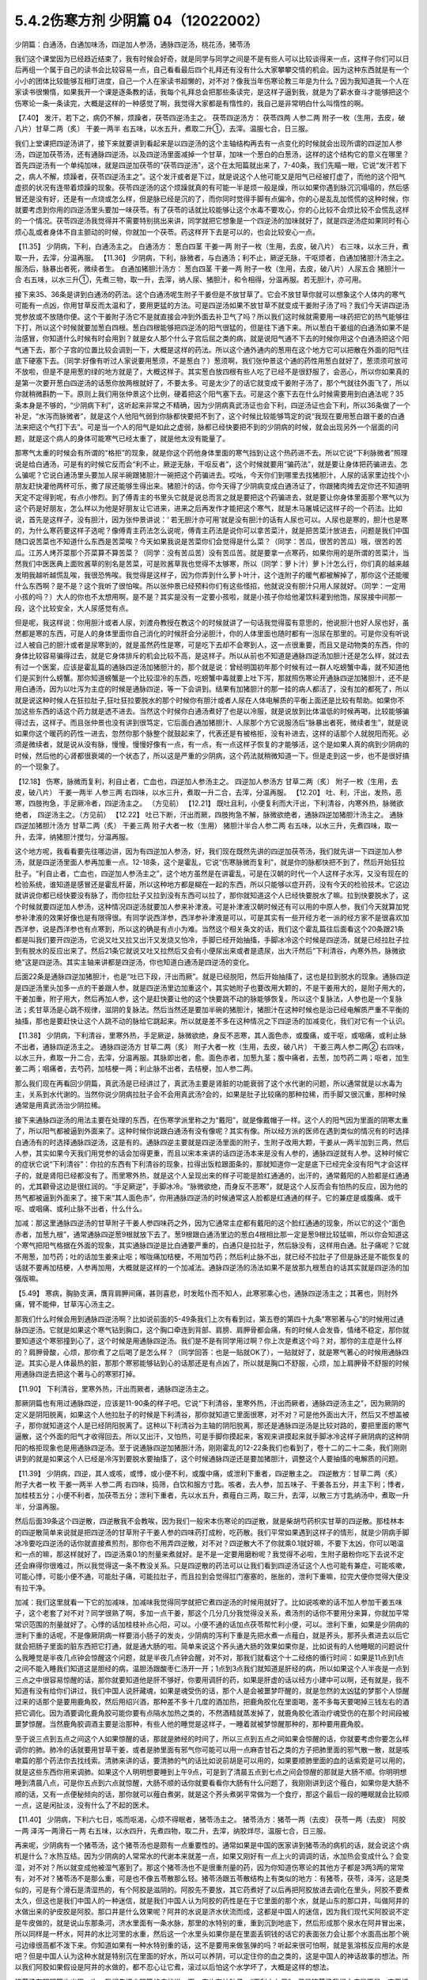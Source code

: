 5.4.2伤寒方剂 少阴篇 04（12022002）
=====================================

少阴篇：白通汤，白通加味汤，四逆加人参汤，通脉四逆汤，桃花汤，猪苓汤

我们这个课堂因为已经趋近结束了，我有时候会好奇，就是同学与同学之间是不是有些人可以比较谈得来一点，这样子你们可以日后再组一个属于自己的读书会比较容易一点，自己看看最后四个礼拜还有没有什么大家攀攀交情的机会。因为这种东西就是有一个小小的团体比较能够互相盯进度，自己一个人在家读书超懒的，对不对？像我当年伤寒论教三年是为什么？因为我知道我一个人在家读书很懒惰，如果我开一个课是逐条教的话，我每个礼拜总会把那些条读完，是这样子逼到我，就是为了薪水奋斗才能够把这个伤寒论一条一条读完，大概是这样的一种感觉了啊，我觉得大家都是有惰性的，我自己是非常明白什么叫惰性的啊。

【7.40】 发汗，若下之，病仍不解，烦躁者，茯苓四逆汤主之。
茯苓四逆汤方：
茯苓四两 人参二两 附子一枚（生用，去皮，破八片）甘草二两（炙） 干姜一两半
右五味，以水五升，煮取二升①，去滓。温服七合，日三服。

我们上堂课把四逆汤讲了，接下来就要讲到看起来是以四逆汤的这个主轴结构再去有一点变化的时候就会出现所谓的四逆加人参汤，四逆加茯苓汤，还有通脉四逆汤，以及四逆汤里面减掉一个甘草，加味一个葱白的白葱汤，这样的这个结构它的意义在哪里？首先四逆汤有一个单纯加味，就是四逆加茯苓的“茯苓四逆汤”，这个在太阳篇就出来了，7-40条，我们先瞄一眼，它说“发汗若下之，病人不解，烦躁者，茯苓四逆汤主之”。这个发汗或者是下过，就是说这个人他可能又是阳气已经被打虚了，而他的这个阳气虚损的状况有连带着烦躁的现象。茯苓四逆汤的这个烦躁就真的有可能一半是烦一般是燥，所以如果你遇到脉沉沉塌塌的，然后感冒还是没有好，还是有一点烧或怎么样，但是脉已经是沉的了，而你同时觉得手脚有点偏冷，你的心是乱乱加慌慌的这种时候，你就要考虑到你用的四逆汤里头要加一味茯苓。有了茯苓的话就比较能够让这个水毒不要攻心，你的心比较不会烦比较不会慌乱这样的一个情况。茯苓四逆汤我觉得并不需要特别挑出来讲，同学就把它想象是一个四逆汤的加味就好了，就是四逆汤症如果同时有心烦心乱或者身体不自主颤动的时候，你就加一个茯苓。药这样开下去是可以的，也会比较安心一点。

【11.35】 少阴病，下利，白通汤主之。
白通汤方：
葱白四茎 干姜一两 附子一枚（生用，去皮，破八片）
右三味，以水三升，煮取一升，去滓，分温再服。
【11.36】 少阴病，下利，脉微者，与白通汤；利不止，厥逆无脉，干呕烦者，白通加猪胆汁汤主之。服汤后，脉暴出者死，微续者生。
白通加猪胆汁汤方：
葱白四茎 干姜一两 附子一枚（生用，去皮，破八片）人尿五合 猪胆汁一合
右五味，以水三升①，先煮三物，取一升，去滓，纳人尿、猪胆汁，和令相得，分温再服。若无胆汁，亦可用。

接下来35、36条是讲到白通汤的药法。这个白通汤呢生附子干姜但是不放甘草了。它会不放甘草你就可以想象这个人体内的寒气可能有一点凶，你用甘草反而太温和了，要用更猛的方法。可是四逆汤如果不放甘草不就变成干姜附子汤了吗？我们今天讲四逆汤党参放或不放随你便。这个干姜附子汤它不是就直接会冲到外面去补卫气了吗？所以我们这时候就需要用一味药把它的热气能够往下打，所以这个时候就要加葱白四根。葱白四根能够把四逆汤的阳气很猛的，但是往下通下来。所以葱白干姜组的白通汤如果不是治感冒，你知道什么时候有时会用到？就是女人那个什么子宫后屈之类的病，就是说阳气通不下去的时候你用这个白通汤把这个阳气通下去，那个子宫的位置比较会调到一下，大概是这样的药法。所以这个通外通内的葱用在这个地方它可以把散在外面的阳气往底下硬塞下去。（同学:好像有听过人家说要用葱须，不是葱白？）葱须啊，我们张仲景这个通的药性用葱白就好了，葱须须可放可不放啦，但是不是用葱的绿的地方就是了，大概这样子。其实葱白放四根有些人吃了已经不是很舒服了，会恶心，所以你如果真的是第一次要开葱白四逆汤的话葱你放两根就好了，不要太多。可是太少了的话它就变成干姜附子汤了，那个气就往外面飞了，所以你就稍微斟酌一下。原则上我们用张仲景这个比例，硬着把这个阳气塞下去。可是这个塞下去在什么时候需要用到白通法呢？35条本身是不够的，“少阴病下利”，这听起来非常之不精确，因为少阴病真武汤证也会下利，四逆汤证也会下利，所以36条做了一个补足，“水泻而脉微者”，就是这个人他阳气弱到你脉都快要把不到了，这个时候比较能够笃定的说“我现在要用葱白跟干姜的白通法来把这个气打下去”。可是当一个人的阳气是如此之虚弱，脉都已经快要把不到的少阴病的时候，就会出现另外一个层面的问题，就是这个病人的身体可能寒气已经太重了，就是他太没有能量了。

那寒气太重的时候会有所谓的“格拒”的现象，就是你这个药他身体里面的寒气挡到让这个热药进不去。所以它说“下利脉微者”照理说是给白通汤，可是有的时候它反而会“利不止，厥逆无脉，干呕反者”，这个时候就要用“骗药法”，就是要让身体把药骗进去。怎么骗呢？它说白通汤里头要加人尿半碗跟猪胆汁一碗把这个药骗进去。哎吆，今天你们到哪里去找猪胆汁，人尿的话家里边找个小朋友赶快灌他两杯可乐，撒了尿还能够生得出来。猪胆汁的话，你今天得了少阴病变成白通汤证了，你跟猪肉摊去定你还不知道明天定不定得到呢，有点小惨烈。到了傅青主的书里头它就是说总而言之就是要把这个药骗进去，就是要让你身体里面那个寒气以为这个药是好朋友，怎么样以为他是好朋友让它进来，进来之后再发作才能把这个寒气，就是木马屠城记这样子的一个药法。比如说，首先是这样子，没有胆汁，因为张仲景讲说：‘ 若无胆汁亦可用’就是没有胆汁的话有人尿也可以。人尿也是寒的，胆汁也是寒的，为什么寒药要这样子选呢？像傅青主药法怎么说呢，傅青主药法是说你可以拿苦菜汁，就是把苦菜汁放进去，问题是我们中国随口说苦菜也不知道什么东西是苦菜唉？今天如果我说是苦菜你们会觉得是什么菜？（同学：苦瓜，很苦的苦瓜）哦，很苦的苦瓜。江苏人烤芥菜那个芥菜算不算苦菜？（同学：没有苦瓜苦）没有苦瓜苦。就是要拿一点寒药，如果你用的是所谓的苦菜汁，当然我们中医医典上面败酱草的别名是苦菜，可是败酱草我也觉得不太够寒，所以（同学：萝卜汁）萝卜汁怎么行，你们真的越来越发明我越听越慌乱唉，我很恐怖唉。我觉得是这样子，因为你弄到什么萝卜叶汁，这个连附子的暖气都被解掉了，那你这个还能暖什么东西啊？是不是？这个我听了很怕唉。所以张仲景已经预料你们有这些怪招，他就说没有胆汁只用人尿就好。（同学：一定用小孩的吗？）大人的你也不太想用啊，是不是？其实是没有一定要小孩啦，就是小孩子你给他灌饮料灌到他饱，尿尿接中间那一段，这个比较安全，大人尿感觉有点。

但是呢，我这样说：你用胆汁或者人尿，刘渡舟教授在教这个的时候就讲了一句话我觉得蛮有意思的，他说胆汁也好人尿也好，虽然都是寒的东西，可是人的身体里面你自己消化的时候肝会分泌胆汁，你的人体里面也随时都有一泡尿在那里的。可是你没有听说过人被自己的胆汁或者是尿寒到的，就是虽然药性是寒，可是吃下去却不会寒到人，这一点很重要，而且又是动物类的东西，你的身体比较容易骗得过去，就是它身体排斥的机会比较不高，是这样子。所以从前也不知道是通脉四逆汤加胆汁还是怎么样，就过去有过一个医案，应该是霍乱篇的通脉四逆汤加猪胆汁的，那个就是说：曾经明国初年那个时候有过一群人吃螃蟹中毒，就不知道他们是买到什么螃蟹。那你知道螃蟹是一个比较湿冷的东西，吃螃蟹中毒就要上吐下泻，那就照伤寒论开通脉四逆加猪胆汁，还不是用白通汤，因为以吐泻为主症的时候是通脉四逆，等一下会讲到。结果有加猪胆汁的那一挂的病人都活了，没有加的都死了，所以就是说这种时候人在狂拉肚子,狂吐狂拉要脱水的那个时候你有胆汁或者人尿在人体电解质的平衡上面还是比较有帮助。如果你不加这些东西的话这个药力就是透不进去。当然这个时候你白通汤煮好了也是以冷服，就是说放到比体温低的时候再喝，比较能够骗得过去，这样子。而且张仲景也没有讲到很笃定，它后面白通加猪胆汁、人尿那个方它说服汤后“脉暴出者死，微续者生”，就是说如果你这个暖药的药性一进去，忽然你那个脉整个就鼓起来了，代表还是有被格拒，没有补进去，这样的话那个人就脱阳而死。必须是微续者，就是说从没有脉，慢慢，慢慢好像有一点，有一点，有一点这样子恢复的才能够活，这个是如果人真的病到少阴病的时候，然后他的心肾都很衰竭的一个状态了，所以这是严重的少阴病，这个药法就稍微知道一下。但是走到这一步，也不是很好搞的一个现象了。

【12.18】 伤寒，脉微而复利，利自止者，亡血也，四逆加人参汤主之。
四逆加人参汤方
甘草二两（炙） 附子一枚（生用，去皮，破八片） 干姜一两半 人参三两
右四味，以水三升，煮取一升二合，去滓，分温再服。
【12.20】 吐、利，汗出，发热，恶寒，四肢拘急，手足厥冷者，四逆汤主之。
（方见前）
【12.21】 既吐且利，小便复利而大汗出，下利清谷，内寒外热，脉微欲绝者，
四逆汤主之。（方见前）
【12.22】 吐已下断，汗出而厥，四肢拘急不解，脉微欲绝者，通脉四逆加猪胆汁汤主之。
通脉四逆加猪胆汁汤方
甘草二两（炙） 干姜三两 附子大者一枚（生用） 猪胆汁半合人参二两
右五味，以水三升，先煮四味，取一升，去滓，纳猪胆汁搅匀，分温再服。

这个地方呢，我看看要先往哪边讲，因为有四逆加人参汤，好，我们现在既然先讲的四逆加茯苓汤，我们就先讲一下四逆加人参汤，就是四逆汤里面人参再加重一点。12-18条，这个是霍乱，它说“伤寒脉微而复利”，就是你的脉都快把不到了，然后开始狂拉肚子。“利自止者，亡血也，四逆加人参汤主之”，这个地方虽然是在讲霍乱，可是在汉朝的时代一个人这样子水泻，又没有现在的检验系统，谁知道是感冒还是霍乱杆菌，所以这种地方都是糊在一起的东西，所以只能够以症开药，没有今天的检验技术。它这边就讲说你都已经快要没有脉了，而你拉肚子又拉到没有东西可以拉了，那你就知道这个人已经快要脱水了嘛。拉到快要脱水了，这个时候就要四逆加人参汤，这种情况四逆汤就要加人参来补津液。可是补津液汉朝时候还有可以用的中原人参，我们今天就算加党参补津液的效果好像也是有限得很。有同学说西洋参，西洋参补津液是可以，可是其实有一些开经方老一派的经方家不是很喜欢加西洋参，说是西洋参也有点寒到，所以这的确是有点小为难。当然这个相关条文的话，我们这个霍乱篇往后面看这个20条跟21条都是叫我们要开四逆汤，它说又吐又拉又出汗又发烧又怕冷，手脚已经开始抽搐，手脚冰冷这个时候是四逆汤，就是已经拉肚子拉到有脱水的反应出来了。然后21条它就说又吐又拉然后又会有小便尿出来或者是遗尿，出大汗然后“下利清谷，內寒外热，脉微欲绝”这是四逆汤。其实主轴来讲都是四逆汤，你也知道白通汤是四逆汤的变化。

后面22条是通脉四逆加猪胆汁，也是“吐已下段，汗出而厥”。就是已经脱阳，然后开始抽搐了，这也是拉到脱水的现象。通脉四逆是四逆汤里头加多一点的干姜跟人参，就是四逆汤里边加重这个，其实她附子也要改用大颗的，不是干姜用大的，是附子用大的，干姜加重，附子用大，然后再加人参，这个是赶快要让他的这个快要跳不动的脉能够恢复。所以这个复脉法，人参也是一个复脉法；炙甘草汤是心跳不规律，滋阴的复脉法。然后当然还是要加半碗的猪胆汁，猪胆汁在这种时候也是治已经电解质严重不平衡的抽搐，那也是要赶快让这个人跳不动的脉给它跳起来。所以就是差不多在这种情况之下四逆汤的加减变化，我们对它有一个认识。

【11.38】 少阴病，下利清谷，里寒外热，手足厥逆，脉微欲绝，身反不恶寒，其人面色赤，或腹痛，或干呕，或咽痛，或利止脉不出者，通脉四逆汤主之。
通脉四逆汤方
甘草二两（炙） 附子大者一枚（生用，去皮，破八片） 干姜三两人参二两②
右四味，以水三升，煮取一升二合，去滓，分温再服。其脉即出者，愈。面色赤者，加葱九茎；腹中痛者，去葱，加芍药二两；呕者，加生姜二两；咽痛者，去芍药，加桔梗一两；利止脉不出者，去桔梗，加人参二两。

那么我们现在再看回少阴篇，真武汤是已经讲过了，真武汤主要是肾脏的功能衰弱了这个水代谢的问题，所以通常就是以水毒为主，关系到水代谢的。当然你说少阴病拉肚子会不会用真武汤?会的，如果是肚子比较痛的那种拉稀，而手脚又很沉重，那种时候通常是用真武汤治少阴拉稀。

接下来通脉四逆汤的用法主要在处理的东西，在伤寒学派里称之为“戴阳”，就是像戴帽子一样。这个人的阳气因为里面的阴寒太重了，所以阳气都被逼到外面来了。这种时候你说跟白通汤有没有像呢？其实有像。所以经方派的医师在遇到类似的情况有的时选择白通汤有的时选择通脉四逆汤，这是有的。通脉四逆主要就是四逆汤里面的附子，生附子改用大颗，干姜从一两半加到三两，然后人参，其实如果今天我们用党参的话会加得更重，而且以宋本来讲的话四逆汤本来是没有人参的，通脉四逆就有人参。这种时候它的症状它说“下利清谷”：你拉的东西有下利清谷的现象，拉得出饭粒跟面条的，那就知道你一定是底下已经完全没有阳气才会这样子的，就是肾阳已经都没有了。而里寒外热，就是这个人呈现出来的样子可能是脸红通通的，出汗的，通常戴阳的人脸都是红通通的，尤其颧骨这边是很红润的。“手足厥逆”，手脚冰冷。“脉微欲绝，而身反不恶寒”，就是这个人反而会有怕热的反应，因为他的热气都被逼到外面来了。接下来“其人面色赤”，你用通脉四逆汤的时候通常这人脸都是红通通的样子。它的兼症是或腹痛、或干呕、或咽痛、或利止脉不出者，什么什么。

加减：那这里通脉四逆汤的甘草附子干姜人参四味药之外，因为它通常主症都有戴阳的这个脸红通通的现象，所以它的这个“面色赤者，加葱九根”，通常通脉四逆葱9根就放下去了。葱9根跟白通汤里边的葱白4根相比那一定是葱9根比较猛嘛，所以你会知道这个寒气把阳气格据在外面的现象，其实通脉四逆是比白通要严重的，白通只是拉肚子，然后脉没有，这样用白通。肚子痛呢？它就不用葱，加芍药；吐的话加生姜来止呕；喉咙痛加桔梗，不用加芍药；然后利止脉不出，就已经不拉肚子了但是脉还是不能恢复的话就不要再加桔梗，人参再加用，大概就是这样的一个加减法。通脉四逆汤的汤法如果不是放那九根葱白的话其实就是四逆汤的加强版嘛。

【5.49】 寒病，胸胁支满，膺背肩胛间痛，甚则喜悲，时发眩仆而不知人，此寒邪乘心也，通脉四逆汤主之；其著也，则肘外痛，臂不能伸，甘草泻心汤主之。

那我们什么时候会用到通脉四逆汤啊？比如说前面的5-49条我们上次有看到过，第五卷的第四十九条“寒邪著与心”的时候用过通脉四逆汤。它就是如果这个寒气钻到胸口，这个胸口牵连到背部、肩膀、肩胛骨都会痛，有的时候人会发昏，情绪不稳定，那你就要知道这个寒邪撞到心了，这个时候是用通脉四逆汤。我们是不是有同学用过啊？你上次是煮这个吗？对，那你的主症是什么样的？肩胛骨酸，心烦，那你煮了之后喝了是怎么样？（同学回答：也是一贴就OK了），一贴就好了，就是寒气著心的时候用通脉四逆。其实心是人体最热的脏，那那个寒邪能够钻到心的话那还是有点凶了，所以就是胸口不舒服，心烦，加上肩胛骨不舒服的时候用通脉四逆去把这个著与心的寒邪打掉。

【11.90】 下利清谷，里寒外热，汗出而厥者，通脉四逆汤主之。

那厥阴篇也有用过通脉四逆，应该是11-90条的样子吧。它说“下利清谷，里寒外热，汗出而厥者，通脉四逆汤主之”，因为厥阴的定义是阴阳脱离，如果这个人他拉肚子的时候是下利清谷，那你就知道它里面很寒，对不对？可是他外面出大汗，然后又不想盖被子，那你就知道这个人是已经阴阳脱离了。这种以下利清谷为主轴的阴阳脱离，那还是通脉四逆汤是比较对路的，要把里面的寒气逼散，这个外面的阳气才收得回去。所以又出汗，又怕热，可是手脚你摸起来，客观来讲摸起来就手脚冰冷这样子厥阴病的这种阴阳的格拒现象也是用通脉四逆汤。至于说通脉四逆加猪胆汁汤，刚刚霍乱的12-22条我们也看到了，卷十二的二十二条，我们刚刚讲到的就是如果这个人已经是冷泻到要脱水要抽搐了，这个时候通脉四逆还是要加猪胆汁，调整这个人要抽搐的电解质的问题。

【11.39】 少阴病，四逆，其人或咳，或悸，或小便不利，或腹中痛，或泄利下重者，四逆散主之。
四逆散方：甘草二两（炙） 附子大者一枚 干姜一两半 人参二两
右四味，捣筛，白饮和服方寸匙。咳者，去人参，加五味子、干姜各五分，并主下利；悸者，加桂枝五分；小便不利者，加茯苓五分；泄利下重者，先以水五升，煮薤白三两，取三升，去滓，以散三方寸匙纳汤中，煮取一升半，分温再服。

然后后面39条这个四逆散，四逆散我不会教唉，因为我们一般宋本伤寒论的四逆散，就是柴胡芍药枳实甘草的四逆散。那桂林本的四逆散简单来说就是把四逆汤的甘草附子干姜人参的四味药打成粉，吃药散。我们平常如果遇到这样子的情形，就是少阴病手脚冰冷要吃四逆汤的话你就直接煮煎剂，那你也不用弄四逆散，对不对？四逆散大不了你就乘0.1就好嘛，不要下太凶，你可以喝温和一点的嘛，那这样就好了，四逆汤乘0.1的剂量来煮就好。是不是一定要用磨粉呢？我觉得不必啦，生附子磨粉你吃下去说不定还会麻得你很难过，所以我觉得这一条不教没关系。只是四逆散的药法可以让我们看到四逆汤证这个人也可能有兼症，可能咳嗽，可能心悸，可能小便不通，可能肚子痛，可能拉肚子，而且拉到会觉得肛门塞塞的，胀胀的，泄利下重嘛，拉完大便你觉得大便没有拉干净。

加减：我们这里就看一下它的加减味，加减味我觉得同学就把它煮四逆汤的时候用就好了。比如说咳嗽的话不加人参加干姜五味子，这个老套了对不对？同学很熟了啊，多加一点干姜，那这个几分几分我觉得没关系，煮汤剂的话你不要用分来算，你就加平常常识范围的剂量就好了。心悸的话加桂枝补点心阳，可以。小便不通的话加点茯苓帮忙利小便，可以。泄利下重，如果是少阴病的泄利下重的话呢，不是像厥阴病一样要消小肠子的发炎，少阴病的泻利下重是先把水煮一点薤白，就是荞头，那荞头煮进去以后它就会把肠子里面的脏东西把它打通，就是通大肠的啦。简单来说这个荞头通大肠的效果如果你是，比如说有的人他睡眠的问题说什么我睡觉是半夜几点钟会惊醒这个问题，就是半夜几点钟会醒，对不对，那我们就看这个十二经络的循行时间：如果是11点到1点之间不能入睡我们知道这是胆经的病，温胆汤跟酸枣仁汤开一开；1点到3点我们就知道是肝经的病，所以如果这个人半夜是一点到三点之中很容易惊醒的话，那你就要知道他是肝不够好，你要用调肝的药，如果是肝虚的话以经方小建中可以啊，还有就是，我不知道有没有给你们讲过，我们中国人说肝藏魂，如果是魂受伤的话，那个人是会被噩梦吓醒的，就是忽然的太凶猛的梦那个人惊醒过来的话那个是要用鹿角胶，然后用绍兴酒，那种差不多十几度的酒加热，把鹿角胶化在里面喝，差不多每天要喝掉三钱左右的酒把它调化。因为酒要调化鹿角胶可能你要有点隔水加热之类的，不然酒精就蒸发掉了，就鹿角胶化酒治疗魂受伤的在那个时间段被噩梦惊醒。当然鹿角胶调酒主要是治那种，有些人他的睡觉是这样子，一睡着就被梦惊醒那种的，那种要用鹿角胶。

至于说三点到五点之间这个人如果惊醒的话，那就是肺经的时间了，所以三点到五点之间如果会惊醒的话，你就要考虑你要怎么样调你的肺。肺冷的话就要用甘草干姜，或者是肺里面有邪气你可能可以用一点麻杏甘石之类的方子把肺里面的邪气散一散，就是咳嗽篇的那个药法你去找线索。清肺来讲的话，要清肺的气的话比如说前胡是可以用的，如果要顺肺里面的血的话紫菀是可以用的，就是这些东西你用来调肺。如果这个人明明想要睡到上午9点，可是到了清晨五点到七点之间会惊醒的那就是大肠不顺。你明明想睡到清晨八点，可是你五点到六点就惊醒，大肠不顺的话你就要看看你大肠有什么问题了，我刚刚讲到这个薤白，如果你是大肠不顺的话，又有一点便秘倾向的话，那你就可以薤白煮粥，就是这个荞头煮粥平常做为一个食疗，那这个最后一段的睡眠就会比较顺一点，这是闲扯淡，没有什么了不起的医术。

【11.40】 少阴病，下利六七日，咳而呕渴，心烦不得眠者，猪苓汤主之。
猪苓汤方：猪苓一两（去皮） 茯苓一两（去皮） 阿胶一两 泽泻一两滑石一两
右五味，以水四升，先煮四物，取二升，去滓，纳胶烊尽，温服七合，日三服。

再来呢，少阴病有一个猪苓汤，这个猪苓汤也是颇有一点重要性的。通常如果是中国的医家讲到猪苓汤的病机的话，就会说这个病机是什么？水热互结。因为少阴病的人常常水的代谢本来就差一点，如果又刚好有一点上火的调调的话，水加热会变成什么？会变湿，对不对？所以就变成他被湿气塞到了。那这个猪苓汤也不是很重剂量的药，因为你知道伤寒论的其他方子都是3两3两的常常有，对不对？猪苓汤不是那么重，可是也不像五苓散那么轻。猪苓汤跟五苓散结构上有类似的地方：有猪苓，茯苓，泽泻，这是类似的，可是有个滑石是清湿热的，有个阿胶是滋阴的。阿胶先不要放，其它药煮好了以后再把阿胶放进去调化在里头，阿胶不要煮太久，但这也是我们中国人的一种迷信，就是我们中国人认为阿胶的药性是在于它里面的那个水，就是山东的那口井，叫做阿井的水做出来的驴皮胶是阿胶。那口井是什么效果呢？阿井的水说是济水伏流而成，这都是中国人的迷信，因为我们现代买阿胶说不定是牛皮做的，就是说山东那条河，济水里面有一条水脉，那里的水特别的重，重到沉到地底下，然后形成那个泉水在阿井冒出来，所以同样是一杯水，阿井的水比河里的水重，然后这一个水里头如果你是在里面丢铜钱的话它的表面张力会让那个水面高出那个碗弓边缘很高都不泼下来。你知道如果有一种水特别重的话，这不是要用来做氢弹的吗？听起来很可怕啊，就是氢溶核反应用的水是吧？但是中国人认为这种水就是特别沉在里面的好水，所以可以养阴，可以定住你的血之类的，这是中国人的神话故事的想法。所以我们阿胶如果假设是阿井的水做的，都不忍心让它煮，滚过以后怕这个水学坏了，大概是这样的想法。

猪苓汤在阳明篇也出现一次，我们先把少阴篇的症状说一下，它也有拉肚子，“下利六七日”，但是猪苓汤我们主症是不是一定要抓拉肚子呢？不必。我们只要知道也可以有拉肚子就好了，因为有拉肚子就代表这个人身体可能吸水的能力不好，肠胃不会吸水大便才会稀嘛，所以可以拉肚子。而它的主症是咳、呕、渴、烦这个主症：他咳嗽、他反胃、他口渴、他心烦，然后失眠，所以同学治失眠的方你不要忘记还有一个猪苓汤。因为人水热互结，身体被这个热湿气塞到的时候还真的会失眠的，那么这个地方是以少阴病来讲的主症，那我们再跳回阳明篇的猪苓汤症。

【9.47】 阳明病，脉浮，发热，渴欲饮水，小便不利者，猪苓汤主之。
猪苓汤方
猪苓一两（去皮） 茯苓一两 泽泻一两 阿胶一两 滑石一两（碎）右五味，以水四升，先煮四味，取二升，去滓，纳阿胶烊消，温服七合，日三服。
【9.48】 阳明病，汗出多而渴者，不可与猪苓汤，以汗多胃中燥，猪苓汤复利其小便故也。

阳明篇的9-48条，因为水热互结，少阴病是在讲那个水，阳明篇在讲那个热，所以猪苓汤两个篇都可以有。第九卷第四十八条，看看它怎么讲，它说“阳明病，脉浮发热，渴欲饮水，小便不利者，猪苓汤主之”，这里同学有没有看到这一条有点小小的陷阱，就是如果一个人是口渴又小便不利，我们通常会想到哪个？五苓散，对不对？太阳病五苓散。那这个地方跟五苓散哪里不一样？不一样的地方就是阳明病。就是脉比较洪大，烧得比较高，人比较烦的阴阳病，也就是五苓散是单纯的水不通，可是如果五苓散证再加上一个热的话它就形成猪苓汤症了，这样懂吧？所以阳明病前提的五苓散证就用猪苓汤，这也是一个水热互结的问题。我们今天针对这个主症用猪苓汤，什么时候常用啊？就是通常如果一个病人他有尿血的时候一定会用猪苓汤，因为他尿血的时候他是有这个湿热之气烧到他的膀胱了，所以会出血，所以尿血常用。各种类型的尿路感染跟膀胱发炎都会用。其实如果你有这样子的一个调调的体质的话，我想你也是睡不安稳呐，就是睡觉一定会不好睡的，而且会发烦的。

所以以少阴病来讲是咳、呕、渴俱全的时候可以用猪苓汤。另外猪苓汤能够分消掉你那个纠结在一起的湿热的话，上次有同学在这个课程一开始的时候不是问肾结石、尿路结石吗对不对？那通常猪苓汤当底子也是比较适合的嘛，因为能够分消这个水热互结的问题。猪苓汤还有一个很冷门的病也是用它，有一种病叫做蚕豆病你们有没有听过？（同学：有）你们都听过啊？我还觉得很新鲜勒，是什么病啊？不能吃蚕豆的一种体质，一吃蚕豆就闹黄疸，人就发黄了。蚕豆病人吃到蚕豆发黄的时候那也是用猪苓汤。那是一个基因缺陷的病对吧？（问：好像是）好像是哦（同学：好发客家人）这样子啊，所以就是某一种体质的人吃了蚕豆就会发黄的，那也是用猪苓汤，（同学：樟脑丸也会）樟脑丸也会啊，哦，这样子。那个时候如果有发黄的话你猪苓汤里面可以加一点治黄的茵陈蒿，就是那种病发作的时候是这样子医的。

【11.41】少阴病，得之二三日，口燥咽干者，急下之，宜大承气汤。
大承气汤方：
枳实五枚（炙） 厚朴半斤（去皮，炙用）大黄四两（洗）芒硝三合
右四味，以水一斗，先煮二味，取五升，去滓，纳大黄，更煮取二升，去滓，纳芒硝，更上火令一二沸，分温再服，一服得利，止后服。
【11.42】 少阴病，自利清水，色纯青，心下必痛，口干燥者，可下之，宜大承气汤。（方见上）
11.43】 少阴病六七日，腹胀不大便者，急下之，宜大承气汤。（方见上）

接下来最后的三五分钟我们就可以把少阴篇收工了。实在让我感到非常的挫败，其实我今天准备教的东西现在上了只有，还没有到一半。我原来今天蛮以为第一堂课少阴篇打完收工，第二堂课我来教痰饮篇，结果完全不行。那后面的41、42、43条，就是我们讲过的少阴急下三条，就是少阴病如果遇到大便干在里面的话那还是要赶快用大承气汤把大便打下来。那么今天我们的临床是这样子说，首先是不是要用到像大承气汤那么猛的药呢，那不一定。但是我们如果是以张仲景那个时代对这个少阴急下的解释是这样子，就是少阴病的人他如果已经比较阴虚了，如果他有大便干在里面，少阴病加上阳明病的话那个人会烧到完全没有津液，整个人会烧到干掉然后就会死掉，所以要赶快用大黄剂把大便打下来才能够，以传统中医的解释是说，这叫“急下以存阴”，就是怕这个人烧到整个人干掉。可是如果我们以今天的医学来说的话，就可能不是要这样子解释，就是如果这个人的肾脏要失去功能的时候他会有尿毒的问题，那尿毒的问题一定要有大黄。就是说他的肾脏来不及排出那些毒素的时候，就是肾功能坏死，肾坏死，西医验你的血液会说类似蛋白质还是氨基酸的什么东西高得吓死人，那个东西必须用大黄从肠道把它抽出去，这样才能够分摊那个时候他撑不住的肾功能，然后这个时候才能够同时用补肾的药来救那个肾。所以通常如果有这种尿毒现象的话，不一定需要用大承气汤，而是用大黄附子细辛汤挂生姜汁，就是生姜你用100公克、200公克打成汁辣死人都没关系这样喝下去，来清那个尿毒。当然更温和点的做法就是你内服的汤剂用真武汤加黄芪，因为黄芪顺三焦，要补多一点，然后用大黄煮水去灌肠，反正就是要让那个人一直拉，就是他的那个肾脏没有办法排出的毒素让它从从肠道出去，这是治法上是这样子。大陆那边有相关的医案，今天这么凶险的病我想我不要教你们，最好不要遇到，如果遇到的话大陆那边有一些医案，然后台湾的马光亚先生的书也有一个地方是在讲这种病的。就是这样的情况要知道从肠道来排除尿毒，这个人的肾才不会很快的死掉。

另外它说“下利，自利清水，色纯青，心下痛，口干燥，用大承气汤”这个的话有的时候少阴、阳明之间的病会有一个，就是大便里面出现胆汁，那胆汁出来的时候是绿绿的。这样的情况今天的中医临床呢已经把它修正，把它用大柴胡汤了，就是大便塞住，胆汁旁流，这个热结旁流的现象的时候用大柴胡汤比较适合。因为你看心下痛，就是上腹痛的情况用大柴胡汤的几率还是高一些的，就是姑且知道，最好是不要遇到了啊。可是这三条的意义我觉得直到今日临床都是有意义的，就是因为你的肾脏太弱太弱的时候，你就是要用大黄进去帮忙分摊那个毒性的排除，至少这件事情我们是要晓得的。

【11.45】 少阴病，饮食入口即吐，或心中温温欲吐，复不能吐，始得之，手足寒，脉弦迟者，此胸中实，不可下也，当吐之；若膈上有寒饮，干呕者，不可吐也，当温之，宜四逆汤。（方见上）

四十四条讲过了哦，就是脉沉的少阴病要用四逆汤。那四十五条，它的重点是这样子，就是少阴病有的时候会有身体里面积水的现象。但是有肿肿的积水，如果这个人是正在得少阴病的时候，你还是要用这种补肾阳的药让他肾脏的功能先恢复，这个积水再慢慢排出。它说不可吐什么的，就是说有的时候这个肺积水，或者哪里积水、肋膜积水什么的，如果不是少阴病的时候我们可能会用一些抽水的药去对付它，可是如果是少阴病的话，比如说心包积液，那个时候你一用抽水的药你的心脏就会受重伤，这个一定要等到它自己的机能，肾脏这个把水排出的机能恢复这是最重要的，而那些平常别的经的病我们可能会用到的抽水的药在这个情况下都不可以用，这是原则，原则上是这样子。

【11.46】 少阴病，下利，脉微涩，呕而汗出，必数更衣，反少者，当温其上，灸之。

四十六条的话它说“下利，脉微涩，呕而汗出，必数更衣，反少者，当温其上，灸之”这条我觉得就算了，我们不用太用功了啦。“更衣”的意思是上大号，就是怎么样，怎么样的情况这个人会多跑厕所，但是他反而不太跑厕所的话你就可以用灸法。我想这个地方的一些情景我们如果不要太计较细节的话，我想少阴病不管你是有拉稀或者没拉稀，你如果常常灸一灸关元之类的穴道的话，对少阴病总是多少有一点帮助的啦。只是人得了少阴病其实什么事都不想做，你到时候大概也没这么大劲，除非这个病人是你很想为他花力气的人。可是我觉得我们在这边学中医，同学我们都不要太狂妄，我说不要狂妄就是说：连驯服自己的家人这件事情这条路都还很遥远，是不是？比方同学之间常常我会听到说“哎，某某人家里面的谁，对不对？血压高”，那他就会说“我妈大概是不会吃真武汤的啦”，对不对？都是如此，不是说谁都是好像很接受中医的。而且我个人常常会觉得，有些时候我也觉得，在某些对象身上我的医术是特别的不行。就像，我如果想要帮人看诊的话，我不晓得是不是应该在诊所上挂个招牌说本诊所只收处女座，就是我觉得处女座的病人通常都好好医，都很乖，我不知道为什么，就是吃药也很乖，然后有什么感觉都讲得很清楚，我超喜欢处女座的病人。像我家里面我的小阿姨，我一直觉得她的身体也没有多糟，可是她每次问我要吃什么药我都讲不清楚，就是有时候就会觉得这个人好像是一个中医绝缘体，你要帮她医的时候会总是，只要是我小阿姨问我她身体的状况我就会觉得脑袋一团浆糊。我常常会遇到这种莫名的阻抗，我也不知道为什么，所以我觉得这种东西到底，怎么讲，我们一定要相信有人是从生到死都是看西医吃西药，他也很健康的。像我爷爷他都是什么血压高就吃西药，然后什么心脏不好，装个什么帮助跳动的机器让他活到高寿，然后无疾而终，我觉得这种人一定是有的嘛。所以医疗的这件事情都是看缘分，倒是不必太拼啦，我是这样子想，绝不是说学了中医之后就一定要跟西医打对台，就是有人他真的是西医给他照顾得很好的，倒是不用太执着这种事情。好，那这样子的话，我们就下个礼拜休息，再下个礼拜来上厥阴篇。同学你们要不要这个课结束以后要不要做读书会什么的，你们自己有一个月的时间考虑考虑啊。
